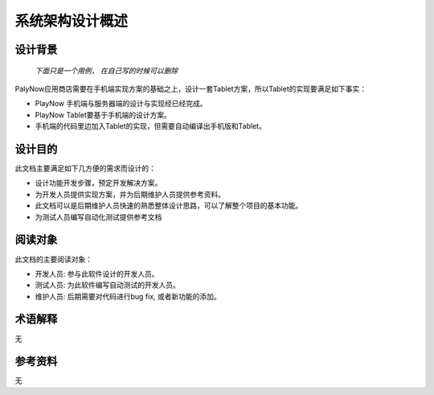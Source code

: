 系统架构设计概述
#####################
设计背景
*****************

 *下面只是一个用例， 在自己写的时候可以删除*

PalyNow应用商店需要在手机端实现方案的基础之上，设计一套Tablet方案，所以Tablet的实现要满足如下事实：

* PlayNow 手机端与服务器端的设计与实现经已经完成。
* PlayNow Tablet要基于手机端的设计方案。
* 手机端的代码里边加入Tablet的实现，但需要自动编译出手机版和Tablet。

设计目的
*****************

此文档主要满足如下几方便的需求而设计的：

* 设计功能开发步骤，预定开发解决方案。
* 为开发人员提供实现方案，并为后期维护人员提供参考资料。
* 此文档可以是后期维护人员快速的熟悉整体设计思路，可以了解整个项目的基本功能。
* 为测试人员编写自动化测试提供参考文档

阅读对象
*****************

此文档的主要阅读对象：

* 开发人员: 参与此软件设计的开发人员。
* 测试人员: 为此软件编写自动测试的开发人员。
* 维护人员: 后期需要对代码进行bug fix, 或者新功能的添加。

术语解释
*****************

无

参考资料
*****************

无




